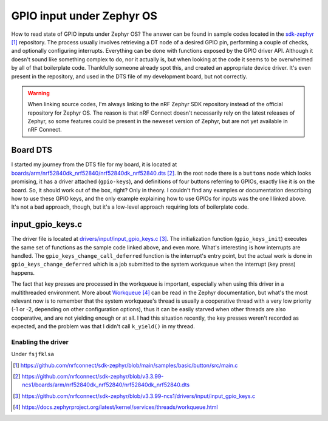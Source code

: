 GPIO input under Zephyr OS
==========================

How to read state of GPIO inputs under Zephyr OS? The answer can be found in sample codes located in the `sdk-zephyr <gpio sample_>`_ repository. The process usually involves retrieving a DT node of a desired GPIO pin, performing a couple of checks, and optionally configuring interrupts. Everything can be done with functions exposed by the GPIO driver API. Although it doesn't sound like something complex to do, nor it actually is, but when looking at the code it seems to be overwhelmed by all of that boilerplate code. Thankfully someone already spot this, and created an appropriate device driver. It's even present in the repository, and used in the DTS file of my development board, but not correctly.

.. warning:: When linking source codes, I'm always linking to the nRF Zephyr SDK repository instead of the official repository for Zephyr OS. The reason is that nRF Connect doesn't necessarily rely on the latest releases of Zephyr, so some features could be present in the neweset version of Zephyr, but are not yet available in nRF Connect.

Board DTS
---------

I started my journey from the DTS file for my board, it is located at `boards/arm/nrf52840dk_nrf52840/nrf52840dk_nrf52840.dts <nrf52840_nrf52840.dts_>`_. In the root node there is a ``buttons`` node which looks promising, it has a driver attached (``gpio-keys``), and definitions of four buttons referring to GPIOs, exactly like it is on the board. So, it should work out of the box, right? Only in theory. I couldn't find any examples or documentation describing how to use these GPIO keys, and the only example explaining how to use GPIOs for inputs was the one I linked above. It's not a bad approach, though, but it's a low-level approach requiring lots of boilerplate code.

input_gpio_keys.c
-----------------

The driver file is located at `drivers/input/input_gpio_keys.c <input_gpio_keys.c_>`_. The initialization function (``gpio_keys_init``) executes the same set of functions as the sample code linked above, and even more. What's interesting is how interrupts are handled. The ``gpio_keys_change_call_deferred`` function is the interrupt's entry point, but the actual work is done in ``gpio_keys_change_deferred`` which is a job submitted to the system workqueue when the interrupt (key press) happens.

The fact that key presses are processed in the workqueue is important, especially when using this driver in a multithreaded environment. More about `Workqueue`_ can be read in the Zephyr documentation, but what's the most relevant now is to remember that the system workqueue's thread is usually a cooperative thread with a very low priority (-1 or -2, depending on other configuration options), thus it can be easily starved when other threads are also cooperative, and are not yielding enough or at all. I had this situation recently, the key presses weren't recorded as expected, and the problem was that I didn't call ``k_yield()`` in my thread.

Enabling the driver
+++++++++++++++++++





Under ``fsjfklsa``

.. target-notes::


.. _`gpio sample`: https://github.com/nrfconnect/sdk-zephyr/blob/main/samples/basic/button/src/main.c
.. _`nrf52840_nrf52840.dts`: https://github.com/nrfconnect/sdk-zephyr/blob/v3.3.99-ncs1/boards/arm/nrf52840dk_nrf52840/nrf52840dk_nrf52840.dts
.. _`input_gpio_keys.c`: https://github.com/nrfconnect/sdk-zephyr/blob/v3.3.99-ncs1/drivers/input/input_gpio_keys.c
.. _`Workqueue`: https://docs.zephyrproject.org/latest/kernel/services/threads/workqueue.html
